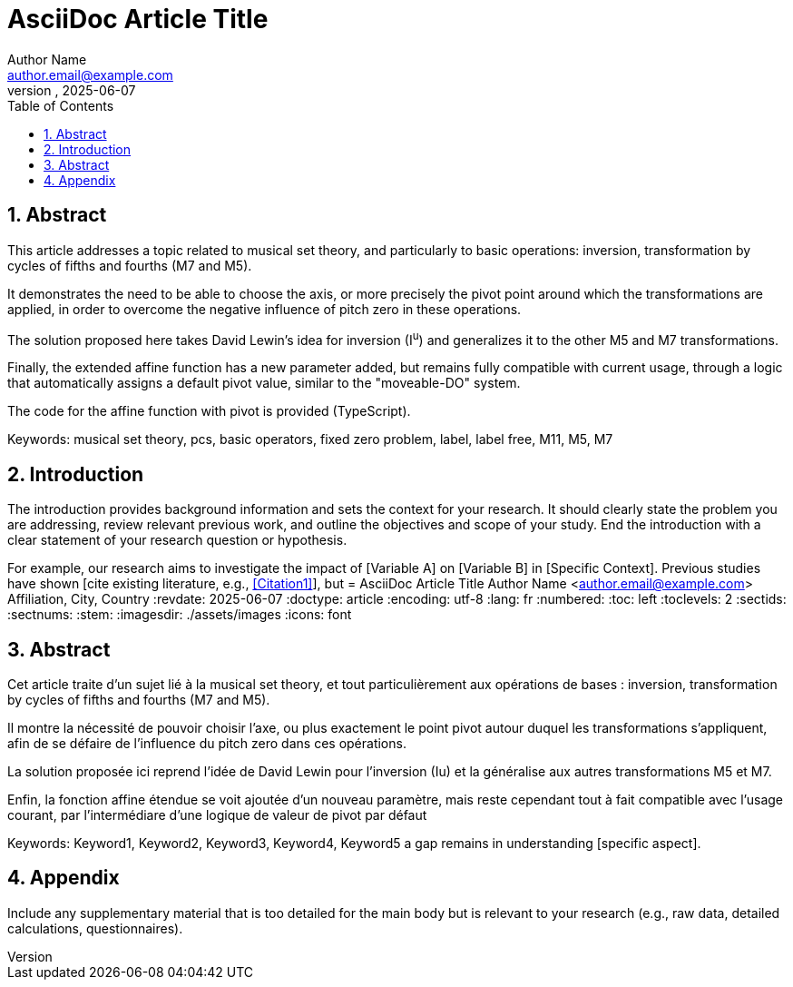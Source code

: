 = AsciiDoc Article Title
Author Name <author.email@example.com>
Affiliation, City, Country
:revdate: 2025-06-07
:doctype: article
:encoding: utf-8
:lang: fr
:numbered:
:toc: left
:toclevels: 2
:sectids:
:sectnums:
:stem:
:imagesdir: ./assets/images
:icons: font

== Abstract


This article addresses a topic related to musical set theory, and particularly to basic operations: inversion, transformation by cycles of fifths and fourths (M7 and M5).

It demonstrates the need to be able to choose the axis, or more precisely the pivot point around which the transformations are applied, in order to overcome the negative influence of pitch zero in these operations.

The solution proposed here takes David Lewin's idea for inversion (I^u^) and generalizes it to the other M5 and M7 transformations.

Finally, the extended affine function has a new parameter added, but remains fully compatible with current usage, through a logic that automatically assigns a default pivot value, similar to the "moveable-DO" system.

The code for the affine function with pivot is provided (TypeScript).


Keywords: musical set theory, pcs, basic operators, fixed zero problem, label, label free, M11, M5, M7


== Introduction

The introduction provides background information and sets the context for your research. It should clearly state the problem you are addressing, review relevant previous work, and outline the objectives and scope of your study. End the introduction with a clear statement of your research question or hypothesis.

For example, our research aims to investigate the impact of [Variable A] on [Variable B] in [Specific Context]. Previous studies have shown [cite existing literature, e.g., <<Citation1>>], but = AsciiDoc Article Title
Author Name <author.email@example.com>
Affiliation, City, Country
:revdate: 2025-06-07
:doctype: article
:encoding: utf-8
:lang: fr
:numbered:
:toc: left
:toclevels: 2
:sectids:
:sectnums:
:stem:
:imagesdir: ./assets/images
:icons: font

== Abstract

Cet article traite d'un sujet lié à la musical set theory, et tout particulièrement aux opérations de bases : inversion, transformation by cycles of fifths and fourths (M7 and M5).

Il montre la nécessité de pouvoir choisir l'axe, ou plus exactement le point pivot autour duquel les transformations s'appliquent, afin de se défaire de l'influence du pitch zero dans ces opérations.

La solution proposée ici reprend l'idée de David Lewin pour l'inversion (Iu) et la généralise aux autres transformations M5 et M7.

Enfin, la fonction affine étendue se voit ajoutée d'un nouveau paramètre, mais reste cependant tout à fait compatible avec l'usage courant, par l'intermédiare d'une logique de valeur de pivot par défaut

// Keywords
Keywords: Keyword1, Keyword2, Keyword3, Keyword4, Keyword5
a gap remains in understanding [specific aspect].


// (Optional)
== Appendix

Include any supplementary material that is too detailed for the main body but is relevant to your research (e.g., raw data, detailed calculations, questionnaires).


